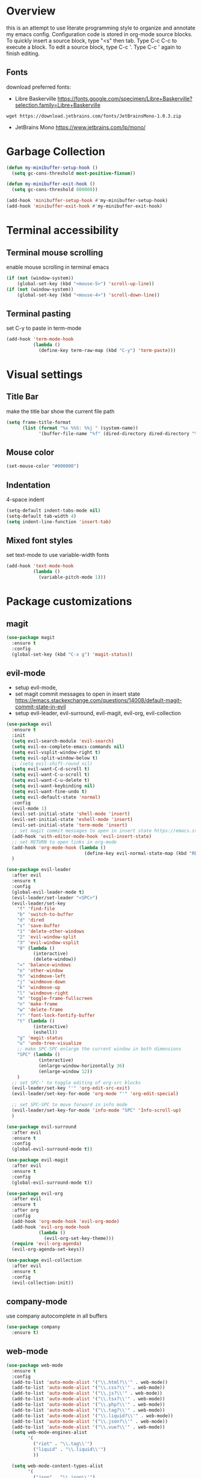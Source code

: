 * Overview
  this is an attempt to use literate programming style to organize and annotate my emacs config. Configuration code is stored in org-mode source blocks. To quickly insert a source block, type "<s" then tab. Type C-c C-c to execute a block. To edit a source block, type C-c '. Type C-c ' again to finish editing.
  
** Fonts
   download preferred fonts:
   
  - Libre Baskerville https://fonts.google.com/specimen/Libre+Baskerville?selection.family=Libre+Baskerville
  #+begin_src shell
    wget https://download.jetbrains.com/fonts/JetBrainsMono-1.0.3.zip
  #+end_src
  - JetBrains Mono https://www.jetbrains.com/lp/mono/
   
* Garbage Collection
  #+begin_src emacs-lisp
    (defun my-minibuffer-setup-hook ()
      (setq gc-cons-threshold most-positive-fixnum))

    (defun my-minibuffer-exit-hook ()
      (setq gc-cons-threshold 800000))

    (add-hook 'minibuffer-setup-hook #'my-minibuffer-setup-hook)
    (add-hook 'minibuffer-exit-hook #'my-minibuffer-exit-hook)
  #+end_src

* Terminal accessibility
** Terminal mouse scrolling
   enable mouse scrolling in terminal emacs
   #+begin_src emacs-lisp
     (if (not (window-system))
         (global-set-key (kbd "<mouse-5>") 'scroll-up-line))
     (if (not (window-system))
         (global-set-key (kbd "<mouse-4>") 'scroll-down-line))
   #+end_src

** Terminal pasting
   set C-y to paste in term-mode
   #+begin_src emacs-lisp
     (add-hook 'term-mode-hook
               (lambda ()
                 (define-key term-raw-map (kbd "C-y") 'term-paste)))
   #+end_src

* Visual settings
** Title Bar
   make the title bar show the current file path
   #+begin_src emacs-lisp
     (setq frame-title-format
           (list (format "%s %%S: %%j " (system-name))
                 '(buffer-file-name "%f" (dired-directory dired-directory "%b"))))
   #+end_src

** Mouse color
   #+begin_src emacs-lisp
     (set-mouse-color "#000000")
   #+end_src

** Indentation
   4-space indent
   #+begin_src emacs-lisp
     (setq-default indent-tabs-mode nil)
     (setq-default tab-width 4)
     (setq indent-line-function 'insert-tab)
   #+end_src

** Mixed font styles
   set text-mode to use variable-width fonts
   #+begin_src emacs-lisp
     (add-hook 'text-mode-hook
               (lambda ()
                 (variable-pitch-mode 1)))
   #+end_src
   
* Package customizations
** magit
   #+begin_src emacs-lisp
     (use-package magit
       :ensure t
       :config
       (global-set-key (kbd "C-x g") 'magit-status))
   #+end_src
   
** evil-mode
   - setup evil-mode, 
   - set magit commit messages to open in insert state https://emacs.stackexchange.com/questions/14008/default-magit-commit-state-in-evil
   - setup evil-leader, evil-surround, evil-magit, evil-org, evil-collection
   #+begin_src emacs-lisp
     (use-package evil
       :ensure t
       :init
       (setq evil-search-module 'evil-search)
       (setq evil-ex-complete-emacs-commands nil)
       (setq evil-vsplit-window-right t)
       (setq evil-split-window-below t)
       ;; (setq evil-shift-round nil)
       (setq evil-want-C-d-scroll t)
       (setq evil-want-C-u-scroll t)
       (setq evil-want-C-u-delete t)
       (setq evil-want-keybinding nil)
       (setq evil-want-fine-undo t)
       (setq evil-default-state 'normal)
       :config
       (evil-mode 1)
       (evil-set-initial-state 'shell-mode 'insert)
       (evil-set-initial-state 'eshell-mode 'insert)
       (evil-set-initial-state 'term-mode 'insert)
       ;; set magit commit messages to open in insert state https://emacs.stackexchange.com/questions/14008/default-magit-commit-state-in-evil
       (add-hook 'with-editor-mode-hook 'evil-insert-state)
       ;; set RETURN to open links in org-mode
       (add-hook 'org-mode-hook (lambda ()
                                  (define-key evil-normal-state-map (kbd "RET") 'org-open-at-point)))
       )

     (use-package evil-leader
       :after evil
       :ensure t
       :config
       (global-evil-leader-mode t)
       (evil-leader/set-leader "<SPC>")
       (evil-leader/set-key
         "f" 'find-file
         "b" 'switch-to-buffer
         "d" 'dired
         "s" 'save-buffer
         "1" 'delete-other-windows
         "2" 'evil-window-split
         "3" 'evil-window-vsplit
         "0" (lambda ()
               (interactive)
               (delete-window))
         "=" 'balance-windows
         "o" 'other-window
         "h" 'windmove-left
         "j" 'windmove-down
         "k" 'windmove-up
         "l" 'windmove-right
         "m" 'toggle-frame-fullscreen
         "n" 'make-frame
         "w" 'delete-frame
         "r" 'font-lock-fontify-buffer
         "t" (lambda ()
               (interactive)
               (eshell))
         "g" 'magit-status
         "u" 'undo-tree-visualize
         ;; make SPC-SPC enlarge the current window in both dimensions
         "SPC" (lambda ()
                 (interactive)
                 (enlarge-window-horizontally 36)
                 (enlarge-window 12))
         )
       ;; set SPC-' to toggle editing of org-src blocks
       (evil-leader/set-key "'" 'org-edit-src-exit)
       (evil-leader/set-key-for-mode 'org-mode "'" 'org-edit-special)

       ;; set SPC-SPC to move forward in info mode
       (evil-leader/set-key-for-mode 'info-mode "SPC" 'Info-scroll-up)
       )

     (use-package evil-surround
       :after evil
       :ensure t
       :config
       (global-evil-surround-mode t))

     (use-package evil-magit
       :after evil
       :ensure t
       :config
       (global-evil-surround-mode t))

     (use-package evil-org
       :after evil
       :ensure t
       :after org
       :config
       (add-hook 'org-mode-hook 'evil-org-mode)
       (add-hook 'evil-org-mode-hook
                 (lambda ()
                   (evil-org-set-key-theme)))
       (require 'evil-org-agenda)
       (evil-org-agenda-set-keys))

     (use-package evil-collection
       :after evil
       :ensure t
       :config
       (evil-collection-init))
   #+end_src

** company-mode
   use company autocomplete in all buffers
   #+begin_src emacs-lisp
     (use-package company
       :ensure t)
   #+end_src
   
** web-mode
   #+begin_src emacs-lisp
     (use-package web-mode
       :ensure t
       :config
       (add-to-list 'auto-mode-alist '("\\.html?\\'" . web-mode))
       (add-to-list 'auto-mode-alist '("\\.css?\\'" . web-mode))
       (add-to-list 'auto-mode-alist '("\\.js?\\'" . web-mode))
       (add-to-list 'auto-mode-alist '("\\.tsx?\\'" . web-mode))
       (add-to-list 'auto-mode-alist '("\\.php?\\'" . web-mode))
       (add-to-list 'auto-mode-alist '("\\.tag?\\'" . web-mode))
       (add-to-list 'auto-mode-alist '("\\.liquid?\\'" . web-mode))
       (add-to-list 'auto-mode-alist '("\\.json?\\'" . web-mode))
       (add-to-list 'auto-mode-alist '("\\.vue?\\'" . web-mode))
       (setq web-mode-engines-alist
             '(
               ("riot" . "\\.tag\\'")
               ("liquid" . "\\.liquid\\'")
               ))

       (setq web-mode-content-types-alist
             '(
               ("json" . "\\.json\\'")
               ("jsx" . "/Users/Anders/Sites/portfolio/src/.*\\.js\\'")
               ("jsx" . "/Users/Anders/Sites/talk-about/src/.*\\.js\\'")
               ("jsx" . "/Users/Anders/Sites/music-directory/client/src/.*\\.tsx\\'")
               ("css" . "/Users/Anders/Sites/super-deluxe-2018/.*\\.scss.liquid\\'")
               ("liquid" . "/Users/Anders/Sites/donpollack/donpollack/.*\\.liquid\\'")
               ))

       ;; set indentation level to 2/4 for html/markup
       (setq web-mode-markup-indent-offset 4)
       (setq web-mode-css-indent-offset 4)
       (setq web-mode-code-indent-offset 4)
       (setq web-mode-style-padding 0)
       (setq web-mode-script-padding 0)

       ;; disable electric pair mode in web mode for liquid files
       (add-hook 'web-mode-hook
                 (lambda () (if (equal (file-name-extension(buffer-file-name))
                                       "liquid")
                                (electric-pair-local-mode -1)))))
   #+end_src

** emmet-mode
   #+begin_src emacs-lisp
     (use-package emmet-mode
       :ensure t
       :config
       ;; Auto-start on any markup modes
       (add-hook 'sgml-mode-hook 'emmet-mode)
       (add-hook 'html-mode-hook 'emmet-mode)
       (add-hook 'css-mode-hook  'emmet-mode)
       ;; enable emmet mode whenever web-mode is active
       (add-hook 'web-mode-hook 'emmet-mode))
   #+end_src

** lsp-mode
   setup for language server protocol
   #+begin_src emacs-lisp
     (use-package lsp-mode
       :ensure t
       :init
       ;; set prefix for all lsp commands as C-c l
       (setq lsp-keymap-prefix "C-c l")
       :hook
       ;; deferred startup for lsp until a web-mode buffer is opened
       (web-mode . lsp-deferred)
       ;; enable which-key integration
       (lsp-mode . lsp-enable-which-key-integration)
       :commands
       (lsp lsp-deferred))

     (use-package lsp-ui
       :ensure t
       :commands lsp-ui-mode)

     (use-package company-lsp
       :ensure t
       :commands company-lsp)
   #+end_src

   install javascript/typscript language server
   #+begin_src shell
     npm install -g typescript-language-server
   #+end_src

** which-key
   #+begin_src emacs-lisp
     (use-package which-key
       :ensure t
       :config
       (setq which-key-mode t))
   #+end_src

** yaml-mode
   #+begin_src emacs-lisp
     (use-package yaml-mode
       :ensure t
       :config
       (add-to-list 'auto-mode-alist '("\\.yml\\'" . yaml-mode)))
   #+end_src

** haskell/tidal
   full install instructions here: https://tidalcycles.org/index.php/MacOS_installation
   
   setup haskell/tidal
   #+begin_src emacs-lisp
     (setq load-path (cons "~/.emacs.d/tidal/" load-path))
     (use-package haskell-mode
       :ensure t)
     (use-package tidal
       :config
       (setq tidal-interpreter "/usr/local/bin/ghci"))
   #+end_src

** powerline
   #+begin_src emacs-lisp
     (use-package powerline
       :ensure t
       :config
       (powerline-center-evil-theme)
       (setq powerline-height 20))
   #+end_src
   
* Miscellaneous Behavior
** dired
   hide dired details by default. Show details with "(". Sort with "s"
   #+begin_src emacs-lisp
     (add-hook 'dired-mode-hook
               (lambda ()
                 (dired-hide-details-mode)
                 (dired-sort-toggle-or-edit)))
   #+end_src

   suppress "ls does not support --dired"
   #+begin_src emacs-lisp
     (when (string= system-type "darwin")
       (setq dired-use-ls-dired nil))
   #+end_src
   
** default find-file directory
   #+begin_src emacs-lisp
     (setq default-directory "/Users/anders/")
   #+end_src

** eshell tab completion
   Make eshell tab completion behave like Bash
   #+begin_src emacs-lisp
     (add-hook
      'eshell-mode-hook
      (lambda ()
        (setq pcomplete-cycle-completions nil)))
   #+end_src

** alias y/n for prompts
   #+begin_src emacs-lisp
     (defalias 'yes-or-no-p 'y-or-n-p)
   #+end_src
   
** imenu
   set M-i as keyboard shortcut for imenu, instead of tab-to-tab-stop
   #+begin_src emacs-lisp
     (global-set-key (kbd "M-i") 'imenu)
   #+end_src

** Backup files
   make all backup files live in .emacs.d/backup
   #+begin_src emacs-lisp
     (setq backup-directory-alist '(("." . "~/.emacs.d/backup")))
   #+end_src

* Custom file
   sets customizer to save settings to custom.el
   #+begin_src emacs-lisp
     (setq custom-file "~/.emacs.d/custom.el")
     (load custom-file)
   #+end_src
   
* Notes
  see [[./notes.org]]
